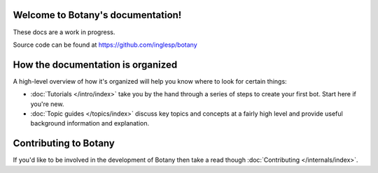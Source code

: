 .. botany documentation master file, created by
   sphinx-quickstart on Wed Sep 19 11:35:40 2018.
   You can adapt this file completely to your liking, but it should at least
   contain the root `toctree` directive.

Welcome to Botany's documentation!
==================================

These docs are a work in progress.

Source code can be found at https://github.com/inglesp/botany


How the documentation is organized
==================================

A high-level overview of how it's organized
will help you know where to look for certain things:

* :doc:`Tutorials </intro/index>` take you by the hand through a series of
  steps to create your first bot. Start here if you're new.

* :doc:`Topic guides </topics/index>` discuss key topics and concepts at a
  fairly high level and provide useful background information and explanation.

.. * :doc:`Reference guides </ref/index>` contain technical reference for APIs and
  other aspects of Django's machinery. They describe how it works and how to
  use it but assume that you have a basic understanding of key concepts.

.. * :doc:`How-to guides </howto/index>` are recipes. They guide you through the
  steps involved in addressing key problems and use-cases. They are more
  advanced than tutorials and assume some knowledge of how Django works.


Contributing to Botany
======================

If you'd like to be involved in the development of Botany then take a read though
:doc:`Contributing </internals/index>`.
